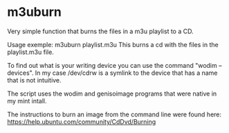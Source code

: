* m3uburn
  Very simple function that burns the files in a m3u playlist to a
  CD.

  Usage exemple: m3uburn playlist.m3u
  This burns a cd with the files in the playlist.m3u file.

  To find out what is your writing device you can use the command
  "wodim --devices". In my case /dev/cdrw is a symlink to the device
  that has a name that is not intuitive.

  The script uses the wodim and genisoimage programs that were native
  in my mint intall.

  The instructions to burn an image from the command line were found
  here: https://help.ubuntu.com/community/CdDvd/Burning
